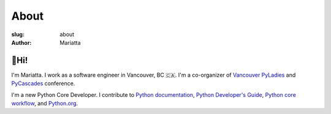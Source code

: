 About
#####

:slug: about
:author: Mariatta


🙋Hi!
-----

I'm Mariatta. I work as a software engineer in Vancouver, BC 🇨🇦. I'm a
co-organizer of `Vancouver PyLadies`_ and `PyCascades`_ conference.

I'm a new Python Core Developer. I contribute to `Python documentation`_,
`Python Developer's Guide`_, `Python core workflow`_, and `Python.org`_.


.. _Vancouver PyLadies: https://www.meetup.com/preview/PyLadies-Vancouver
.. _PyCascades: http://pycascades.com
.. _Python documentation: https://docs.python.org/3/
.. _Python Developer's Guide: https://devguide.python.org/
.. _Python core workflow: https://github.com/python/core-workflow
.. _Python.org: https://www.python.org
